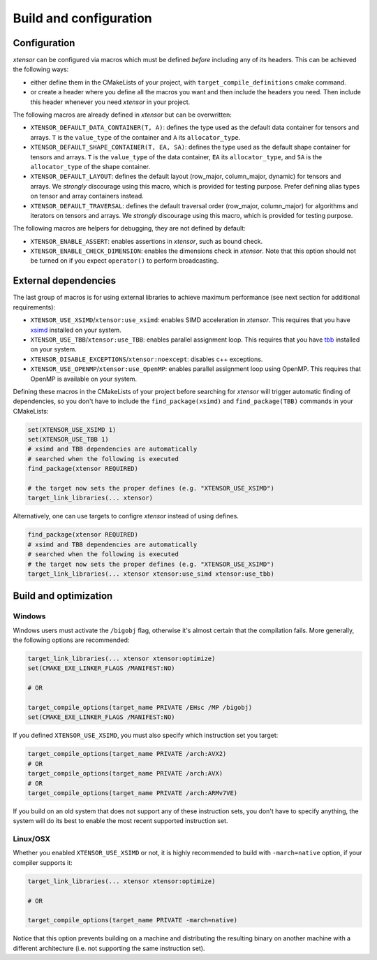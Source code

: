 .. Copyright (c) 2016, Johan Mabille, Sylvain Corlay and Wolf Vollprecht

   Distributed under the terms of the BSD 3-Clause License.

   The full license is in the file LICENSE, distributed with this software.

.. _build-configuration:

Build and configuration
=======================

Configuration
-------------

*xtensor* can be configured via macros which must be defined *before* including
any of its headers. This can be achieved the following ways:

- either define them in the CMakeLists of your project, with ``target_compile_definitions``
  cmake command.
- or create a header where you define all the macros you want and then include the headers you
  need. Then include this header whenever you need *xtensor* in your project.

The following macros are already defined in *xtensor* but can be overwritten:

- ``XTENSOR_DEFAULT_DATA_CONTAINER(T, A)``: defines the type used as the default data container for tensors and arrays. ``T``
  is the ``value_type`` of the container and ``A`` its ``allocator_type``.
- ``XTENSOR_DEFAULT_SHAPE_CONTAINER(T, EA, SA)``: defines the type used as the default shape container for tensors and arrays.
  ``T`` is the ``value_type`` of the data container, ``EA`` its ``allocator_type``, and ``SA`` is the ``allocator_type``
  of the shape container.
- ``XTENSOR_DEFAULT_LAYOUT``: defines the default layout (row_major, column_major, dynamic) for tensors and arrays. We *strongly*
  discourage using this macro, which is provided for testing purpose. Prefer defining alias types on tensor and array
  containers instead.
- ``XTENSOR_DEFAULT_TRAVERSAL``: defines the default traversal order (row_major, column_major) for algorithms and iterators on tensors
  and arrays. We *strongly* discourage using this macro, which is provided for testing purpose.

The following macros are helpers for debugging, they are not defined by default:

- ``XTENSOR_ENABLE_ASSERT``: enables assertions in *xtensor*, such as bound check.
- ``XTENSOR_ENABLE_CHECK_DIMENSION``: enables the dimensions check in *xtensor*. Note that this option should not be turned
  on if you expect ``operator()`` to perform broadcasting.

.. _external-dependencies:

External dependencies
---------------------

The last group of macros is for using external libraries to achieve maximum performance (see next section for additional
requirements):

- ``XTENSOR_USE_XSIMD``/``xtensor:use_xsimd``: enables SIMD acceleration in *xtensor*. This requires that you have xsimd_ installed
  on your system.
- ``XTENSOR_USE_TBB``/``xtensor:use_TBB``: enables parallel assignment loop. This requires that you have tbb_ installed
  on your system.
- ``XTENSOR_DISABLE_EXCEPTIONS``/``xtensor:noexcept``: disables c++ exceptions.
- ``XTENSOR_USE_OPENMP``/``xtensor:use_OpenMP``: enables parallel assignment loop using OpenMP. This requires that OpenMP is available on your system.

Defining these macros in the CMakeLists of your project before searching for *xtensor* will trigger automatic finding
of dependencies, so you don't have to include the ``find_package(xsimd)`` and ``find_package(TBB)`` commands in your
CMakeLists:

.. code:: cmake

    set(XTENSOR_USE_XSIMD 1)
    set(XTENSOR_USE_TBB 1)
    # xsimd and TBB dependencies are automatically
    # searched when the following is executed
    find_package(xtensor REQUIRED)

    # the target now sets the proper defines (e.g. "XTENSOR_USE_XSIMD")
    target_link_libraries(... xtensor)

Alternatively, one can use targets to configre *xtensor* instead of using defines.

.. code:: cmake

    find_package(xtensor REQUIRED)
    # xsimd and TBB dependencies are automatically
    # searched when the following is executed
    # the target now sets the proper defines (e.g. "XTENSOR_USE_XSIMD")
    target_link_libraries(... xtensor xtensor:use_simd xtensor:use_tbb)


Build and optimization
----------------------

Windows
~~~~~~~

Windows users must activate the ``/bigobj`` flag, otherwise it's almost certain that the compilation fails. More generally,
the following options are recommended:

.. code:: cmake

    target_link_libraries(... xtensor xtensor:optimize)
    set(CMAKE_EXE_LINKER_FLAGS /MANIFEST:NO)

    # OR

    target_compile_options(target_name PRIVATE /EHsc /MP /bigobj)
    set(CMAKE_EXE_LINKER_FLAGS /MANIFEST:NO)

If you defined ``XTENSOR_USE_XSIMD``, you must also specify which instruction set you target:

.. code:: cmake

    target_compile_options(target_name PRIVATE /arch:AVX2)
    # OR
    target_compile_options(target_name PRIVATE /arch:AVX)
    # OR
    target_compile_options(target_name PRIVATE /arch:ARMv7VE)

If you build on an old system that does not support any of these instruction sets, you don't have to specify
anything, the system will do its best to enable the most recent supported instruction set.

Linux/OSX
~~~~~~~~~

Whether you enabled ``XTENSOR_USE_XSIMD`` or not, it is highly recommended to build with ``-march=native`` option,
if your compiler supports it:

.. code:: cmake

    target_link_libraries(... xtensor xtensor:optimize)

    # OR

    target_compile_options(target_name PRIVATE -march=native)

Notice that this option prevents building on a machine and distributing the resulting binary on another machine with
a different architecture (i.e. not supporting the same instruction set).

.. _xsimd: https://github.com/xtensor-stack/xsimd
.. _tbb: https://www.threadingbuildingblocks.org
